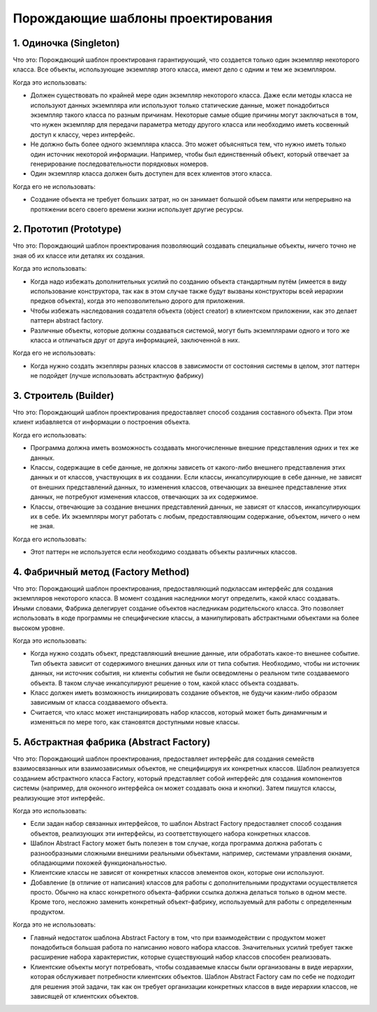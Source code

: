 Порождающие шаблоны проектирования
==================================

1. Одиночка (Singleton)
-----------------------

Что это: Порождающий шаблон проектированя гарантирующий, что создается только один экземпляр некоторого класса. Все объекты, использующие экземпляр этого класса, имеют дело с одним и тем же экземпляром.

Когда это использовать:

- Должен существовать по крайней мере один экземпляр некоторого класса. Даже если методы класса не используют данных экземпляра или используют только статические данные, может понадобиться экземпляр такого класса по разным причинам. Некоторые самые общие причины могут заключаться в том, что нужен экземпляр для передачи параметра методу другого класса или необходимо иметь косвенный доступ к классу, через интерфейс.
- Не должно быть более одного экземпляра класса. Это может объясняться тем, что нужно иметь только один источник некоторой информации. Например, чтобы был единственный объект, который отвечает за генерирование последовательности порядковых номеров.
- Один экземпляр класса должен быть доступен для всех клиентов этого класса.

Когда его не использовать:

- Создание объекта не требует больших затрат, но он занимает большой объем памяти или непрерывно на протяжении всего своего времени жизни использует другие ресурсы.

.. image:: https://upload.wikimedia.org/wikipedia/commons/d/d7/Singleton_classdia.png

2. Прототип (Prototype)
-----------------------

Что это: Порождающий шаблон проектирования позволяющий создавать специальные объекты, ничего точно не зная об их классе или деталях их создания.

Когда это использовать:

- Когда надо избежать дополнительных усилий по созданию объекта стандартным путём (имеется в виду использование конструктора, так как в этом случае также будут вызваны конструкторы всей иерархии предков объекта), когда это непозволительно дорого для приложения.
- Чтобы избежать наследования создателя объекта (object creator) в клиентском приложении, как это делает паттерн abstract factory.
- Различные объекты, которые должны создаваться системой, могут быть экземплярами одного и того же класса и отличаться друг от друга информацией, заключенной в них.

Когда его не использовать:

- Когда нужно создать экзепляры разных классов в зависимости от состояния системы в целом, этот паттерн не подойдет (лучше использовать абстрактную фабрику)

.. image:: https://upload.wikimedia.org/wikipedia/ru/2/25/Prototype.gif

3. Строитель (Builder)
----------------------

Что это: Порождающий шаблон проектирования предоставляет способ создания составного объекта. При этом клиент избавляется от информации о построения объекта.

Когда его использовать:

- Программа должна иметь возможность создавать многочисленные внешние представления одних и тех же данных.
- Классы, содержащие в себе данные, не должны зависеть от какого-либо внешнего представления этих данных и от классов, участвующих в их создании. Если классы, инкапсулирующие в себе данные, не зависят от внешних представлений данных, то изменения классов, отвечающих за внешнее представление этих данных, не потребуют изменения классов, отвечающих за их содержимое.
- Классы, отвечающие за создание внешних представлений данных, не зависят от классов, инкапсулирующих их в себе. Их экземпляры могут работать с любым, предоставляющим содержание, объектом, ничего о нем не зная.

Когда его использовать:

- Этот паттерн не используется если необходимо создавать объекты различных классов.

.. image:: https://upload.wikimedia.org/wikipedia/ru/2/28/Builder.gif

4. Фабричный метод (Factory Method)
-----------------------------------

Что это: Порождающий шаблон проектирования, предоставляющий подклассам интерфейс для создания экземпляров некоторого класса. В момент создания наследники могут определить, какой класс создавать. Иными словами, Фабрика делегирует создание объектов наследникам родительского класса. Это позволяет использовать в коде программы не специфические классы, а манипулировать абстрактными объектами на более высоком уровне.

Когда это использовать:

- Когда нужно создать объект, представляюший внешние данные, или обработать какое-то внешнее событие. Тип объекта зависит от содержимого внешних данных или от типа события. Необходимо, чтобы ни источник данных, ни источник события, ни клиенты события не были осведомлены о реальном типе создаваемого объекта. В таком случае инкапсулируют решение о том, какой класс объекта создавать.
- Класс должен иметь возможность инициировать создание объектов, не будучи каким-либо образом зависимым от класса создаваемого объекта.
- Считается, что класс может инстанциировать набор классов, который может быть динамичным и изменяться по мере того, как становятся доступными новые классы.

.. Когда его не использовать

.. https://upload.wikimedia.org/wikipedia/ru/f/f0/FactoryMethodPattern.png

5. Абстрактная фабрика (Abstract Factory)
-----------------------------------------

Что это: Порождающий шаблон проектирования, предоставляет интерфейс для создания семейств взаимосвязанных или взаимозависимых объектов, не специфицируя их конкретных классов. Шаблон реализуется созданием абстрактного класса Factory, который представляет собой интерфейс для создания компонентов системы (например, для оконного интерфейса он может создавать окна и кнопки). Затем пишутся классы, реализующие этот интерфейс.

Когда это использовать:

- Если задан набор связанных интерфейсов, то шаблон Abstract Factory предоставляет способ создания объектов, реализующих эти интерфейсы, из соответствующего набора конкретных классов.
- Шаблон Abstract Factory может быть полезен в том случае, когда программа должна работать с разнообразными сложными внешними реальными объектами, например, системами управления окнами, обладающими похожей функциональностью.
- Клиентские классы не зависят от конкретных классов элементов окон, которые они используют.
- Добавление (в отличие от написания) классов для работы с дополнительными продуктами осуществляется просто. Обычно на класс конкретного объекта-фабрики ссылка должна делаться только в одном месте. Кроме того, несложно заменить конкретный объект-фабрику, используемый для работы с определенным продуктом.

Когда это не использовать:

- Главный недостаток шаблона Abstract Factory в том, что при взаимодействии с продуктом может понадобиться большая работа по написанию нового набора классов. Значительных усилий требует также расширение набора характеристик, которые существующий набор классов способен реализовать.
- Клиентские объекты могут потребовать, чтобы создаваемые классы были организованы в виде иерархии, которая обслуживает потребности клиентских объектов. Шаблон Abstract Factory сам по себе не подходит для решения этой задачи, так как он требует организации конкретных классов в виде иерархии классов, не зависящей от клиентских объектов.

.. image:: https://upload.wikimedia.org/wikipedia/commons/thumb/9/9d/Abstract_factory_UML.svg/677px-Abstract_factory_UML.svg.png
